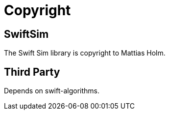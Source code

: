 = Copyright

== SwiftSim

The Swift Sim library is copyright to Mattias Holm.

== Third Party

Depends on swift-algorithms.

